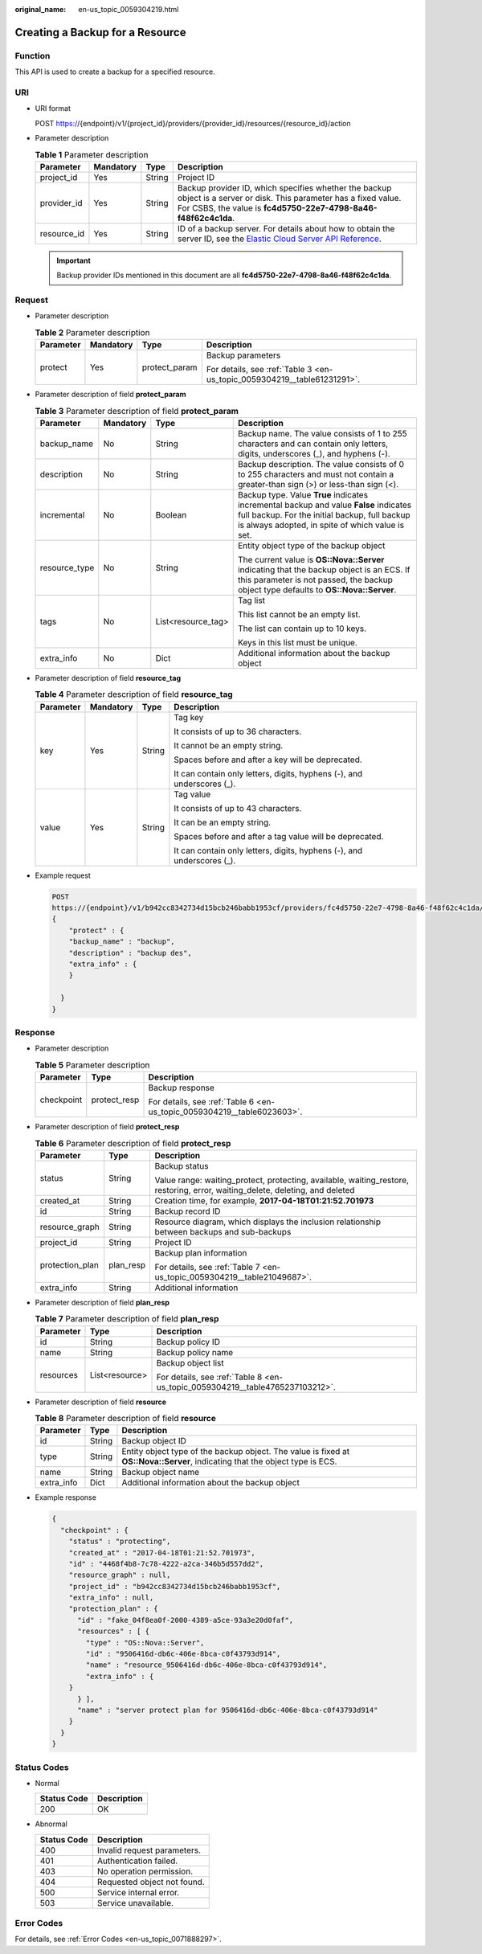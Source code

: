 :original_name: en-us_topic_0059304219.html

.. _en-us_topic_0059304219:

Creating a Backup for a Resource
================================

Function
--------

This API is used to create a backup for a specified resource.

URI
---

-  URI format

   POST https://{endpoint}/v1/{project_id}/providers/{provider_id}/resources/{resource_id}/action

-  Parameter description

   .. table:: **Table 1** Parameter description

      +-------------+-----------+--------+--------------------------------------------------------------------------------------------------------------------------------------------------------------------------------------------------+
      | Parameter   | Mandatory | Type   | Description                                                                                                                                                                                      |
      +=============+===========+========+==================================================================================================================================================================================================+
      | project_id  | Yes       | String | Project ID                                                                                                                                                                                       |
      +-------------+-----------+--------+--------------------------------------------------------------------------------------------------------------------------------------------------------------------------------------------------+
      | provider_id | Yes       | String | Backup provider ID, which specifies whether the backup object is a server or disk. This parameter has a fixed value. For CSBS, the value is **fc4d5750-22e7-4798-8a46-f48f62c4c1da**.            |
      +-------------+-----------+--------+--------------------------------------------------------------------------------------------------------------------------------------------------------------------------------------------------+
      | resource_id | Yes       | String | ID of a backup server. For details about how to obtain the server ID, see the `Elastic Cloud Server API Reference <https://docs.otc.t-systems.com/en-us/api/ecs/en-us_topic_0020805967.html>`__. |
      +-------------+-----------+--------+--------------------------------------------------------------------------------------------------------------------------------------------------------------------------------------------------+

   .. important::

      Backup provider IDs mentioned in this document are all **fc4d5750-22e7-4798-8a46-f48f62c4c1da**.

Request
-------

-  Parameter description

   .. table:: **Table 2** Parameter description

      +-----------------+-----------------+-----------------+--------------------------------------------------------------------------+
      | Parameter       | Mandatory       | Type            | Description                                                              |
      +=================+=================+=================+==========================================================================+
      | protect         | Yes             | protect_param   | Backup parameters                                                        |
      |                 |                 |                 |                                                                          |
      |                 |                 |                 | For details, see :ref:`Table 3 <en-us_topic_0059304219__table61231291>`. |
      +-----------------+-----------------+-----------------+--------------------------------------------------------------------------+

-  Parameter description of field **protect_param**

   .. _en-us_topic_0059304219__table61231291:

   .. table:: **Table 3** Parameter description of field **protect_param**

      +-----------------+-----------------+--------------------+--------------------------------------------------------------------------------------------------------------------------------------------------------------------------------------------+
      | Parameter       | Mandatory       | Type               | Description                                                                                                                                                                                |
      +=================+=================+====================+============================================================================================================================================================================================+
      | backup_name     | No              | String             | Backup name. The value consists of 1 to 255 characters and can contain only letters, digits, underscores (_), and hyphens (-).                                                             |
      +-----------------+-----------------+--------------------+--------------------------------------------------------------------------------------------------------------------------------------------------------------------------------------------+
      | description     | No              | String             | Backup description. The value consists of 0 to 255 characters and must not contain a greater-than sign (>) or less-than sign (<).                                                          |
      +-----------------+-----------------+--------------------+--------------------------------------------------------------------------------------------------------------------------------------------------------------------------------------------+
      | incremental     | No              | Boolean            | Backup type. Value **True** indicates incremental backup and value **False** indicates full backup. For the initial backup, full backup is always adopted, in spite of which value is set. |
      +-----------------+-----------------+--------------------+--------------------------------------------------------------------------------------------------------------------------------------------------------------------------------------------+
      | resource_type   | No              | String             | Entity object type of the backup object                                                                                                                                                    |
      |                 |                 |                    |                                                                                                                                                                                            |
      |                 |                 |                    | The current value is **OS::Nova::Server** indicating that the backup object is an ECS. If this parameter is not passed, the backup object type defaults to **OS::Nova::Server**.           |
      +-----------------+-----------------+--------------------+--------------------------------------------------------------------------------------------------------------------------------------------------------------------------------------------+
      | tags            | No              | List<resource_tag> | Tag list                                                                                                                                                                                   |
      |                 |                 |                    |                                                                                                                                                                                            |
      |                 |                 |                    | This list cannot be an empty list.                                                                                                                                                         |
      |                 |                 |                    |                                                                                                                                                                                            |
      |                 |                 |                    | The list can contain up to 10 keys.                                                                                                                                                        |
      |                 |                 |                    |                                                                                                                                                                                            |
      |                 |                 |                    | Keys in this list must be unique.                                                                                                                                                          |
      +-----------------+-----------------+--------------------+--------------------------------------------------------------------------------------------------------------------------------------------------------------------------------------------+
      | extra_info      | No              | Dict               | Additional information about the backup object                                                                                                                                             |
      +-----------------+-----------------+--------------------+--------------------------------------------------------------------------------------------------------------------------------------------------------------------------------------------+

-  Parameter description of field **resource_tag**

   .. table:: **Table 4** Parameter description of field **resource_tag**

      +-----------------+-----------------+-----------------+------------------------------------------------------------------------+
      | Parameter       | Mandatory       | Type            | Description                                                            |
      +=================+=================+=================+========================================================================+
      | key             | Yes             | String          | Tag key                                                                |
      |                 |                 |                 |                                                                        |
      |                 |                 |                 | It consists of up to 36 characters.                                    |
      |                 |                 |                 |                                                                        |
      |                 |                 |                 | It cannot be an empty string.                                          |
      |                 |                 |                 |                                                                        |
      |                 |                 |                 | Spaces before and after a key will be deprecated.                      |
      |                 |                 |                 |                                                                        |
      |                 |                 |                 | It can contain only letters, digits, hyphens (-), and underscores (_). |
      +-----------------+-----------------+-----------------+------------------------------------------------------------------------+
      | value           | Yes             | String          | Tag value                                                              |
      |                 |                 |                 |                                                                        |
      |                 |                 |                 | It consists of up to 43 characters.                                    |
      |                 |                 |                 |                                                                        |
      |                 |                 |                 | It can be an empty string.                                             |
      |                 |                 |                 |                                                                        |
      |                 |                 |                 | Spaces before and after a tag value will be deprecated.                |
      |                 |                 |                 |                                                                        |
      |                 |                 |                 | It can contain only letters, digits, hyphens (-), and underscores (_). |
      +-----------------+-----------------+-----------------+------------------------------------------------------------------------+

-  Example request

   .. code-block:: text

      POST
      https://{endpoint}/v1/b942cc8342734d15bcb246babb1953cf/providers/fc4d5750-22e7-4798-8a46-f48f62c4c1da/resources/9506416d-db6c-406e-8bca-c0f43793d914/action
      {
          "protect" : {
          "backup_name" : "backup",
          "description" : "backup des",
          "extra_info" : {
          }

        }
      }

Response
--------

-  Parameter description

   .. table:: **Table 5** Parameter description

      +-----------------------+-----------------------+-------------------------------------------------------------------------+
      | Parameter             | Type                  | Description                                                             |
      +=======================+=======================+=========================================================================+
      | checkpoint            | protect_resp          | Backup response                                                         |
      |                       |                       |                                                                         |
      |                       |                       | For details, see :ref:`Table 6 <en-us_topic_0059304219__table6023603>`. |
      +-----------------------+-----------------------+-------------------------------------------------------------------------+

-  Parameter description of field **protect_resp**

   .. _en-us_topic_0059304219__table6023603:

   .. table:: **Table 6** Parameter description of field **protect_resp**

      +-----------------------+-----------------------+-------------------------------------------------------------------------------------------------------------------------------+
      | Parameter             | Type                  | Description                                                                                                                   |
      +=======================+=======================+===============================================================================================================================+
      | status                | String                | Backup status                                                                                                                 |
      |                       |                       |                                                                                                                               |
      |                       |                       | Value range: waiting_protect, protecting, available, waiting_restore, restoring, error, waiting_delete, deleting, and deleted |
      +-----------------------+-----------------------+-------------------------------------------------------------------------------------------------------------------------------+
      | created_at            | String                | Creation time, for example, **2017-04-18T01:21:52.701973**                                                                    |
      +-----------------------+-----------------------+-------------------------------------------------------------------------------------------------------------------------------+
      | id                    | String                | Backup record ID                                                                                                              |
      +-----------------------+-----------------------+-------------------------------------------------------------------------------------------------------------------------------+
      | resource_graph        | String                | Resource diagram, which displays the inclusion relationship between backups and sub-backups                                   |
      +-----------------------+-----------------------+-------------------------------------------------------------------------------------------------------------------------------+
      | project_id            | String                | Project ID                                                                                                                    |
      +-----------------------+-----------------------+-------------------------------------------------------------------------------------------------------------------------------+
      | protection_plan       | plan_resp             | Backup plan information                                                                                                       |
      |                       |                       |                                                                                                                               |
      |                       |                       | For details, see :ref:`Table 7 <en-us_topic_0059304219__table21049687>`.                                                      |
      +-----------------------+-----------------------+-------------------------------------------------------------------------------------------------------------------------------+
      | extra_info            | String                | Additional information                                                                                                        |
      +-----------------------+-----------------------+-------------------------------------------------------------------------------------------------------------------------------+

-  Parameter description of field **plan_resp**

   .. _en-us_topic_0059304219__table21049687:

   .. table:: **Table 7** Parameter description of field **plan_resp**

      +-----------------------+-----------------------+-------------------------------------------------------------------------------+
      | Parameter             | Type                  | Description                                                                   |
      +=======================+=======================+===============================================================================+
      | id                    | String                | Backup policy ID                                                              |
      +-----------------------+-----------------------+-------------------------------------------------------------------------------+
      | name                  | String                | Backup policy name                                                            |
      +-----------------------+-----------------------+-------------------------------------------------------------------------------+
      | resources             | List<resource>        | Backup object list                                                            |
      |                       |                       |                                                                               |
      |                       |                       | For details, see :ref:`Table 8 <en-us_topic_0059304219__table4765237103212>`. |
      +-----------------------+-----------------------+-------------------------------------------------------------------------------+

-  Parameter description of field **resource**

   .. _en-us_topic_0059304219__table4765237103212:

   .. table:: **Table 8** Parameter description of field **resource**

      +------------+--------+------------------------------------------------------------------------------------------------------------------------------+
      | Parameter  | Type   | Description                                                                                                                  |
      +============+========+==============================================================================================================================+
      | id         | String | Backup object ID                                                                                                             |
      +------------+--------+------------------------------------------------------------------------------------------------------------------------------+
      | type       | String | Entity object type of the backup object. The value is fixed at **OS::Nova::Server**, indicating that the object type is ECS. |
      +------------+--------+------------------------------------------------------------------------------------------------------------------------------+
      | name       | String | Backup object name                                                                                                           |
      +------------+--------+------------------------------------------------------------------------------------------------------------------------------+
      | extra_info | Dict   | Additional information about the backup object                                                                               |
      +------------+--------+------------------------------------------------------------------------------------------------------------------------------+

-  Example response

   .. code-block::

      {
        "checkpoint" : {
          "status" : "protecting",
          "created_at" : "2017-04-18T01:21:52.701973",
          "id" : "4468f4b8-7c78-4222-a2ca-346b5d557dd2",
          "resource_graph" : null,
          "project_id" : "b942cc8342734d15bcb246babb1953cf",
          "extra_info" : null,
          "protection_plan" : {
            "id" : "fake_04f8ea0f-2000-4389-a5ce-93a3e20d0faf",
            "resources" : [ {
              "type" : "OS::Nova::Server",
              "id" : "9506416d-db6c-406e-8bca-c0f43793d914",
              "name" : "resource_9506416d-db6c-406e-8bca-c0f43793d914",
              "extra_info" : {
          }
            } ],
            "name" : "server protect plan for 9506416d-db6c-406e-8bca-c0f43793d914"
          }
        }
      }

Status Codes
------------

-  Normal

   =========== ===========
   Status Code Description
   =========== ===========
   200         OK
   =========== ===========

-  Abnormal

   =========== ===========================
   Status Code Description
   =========== ===========================
   400         Invalid request parameters.
   401         Authentication failed.
   403         No operation permission.
   404         Requested object not found.
   500         Service internal error.
   503         Service unavailable.
   =========== ===========================

Error Codes
-----------

For details, see :ref:`Error Codes <en-us_topic_0071888297>`.
